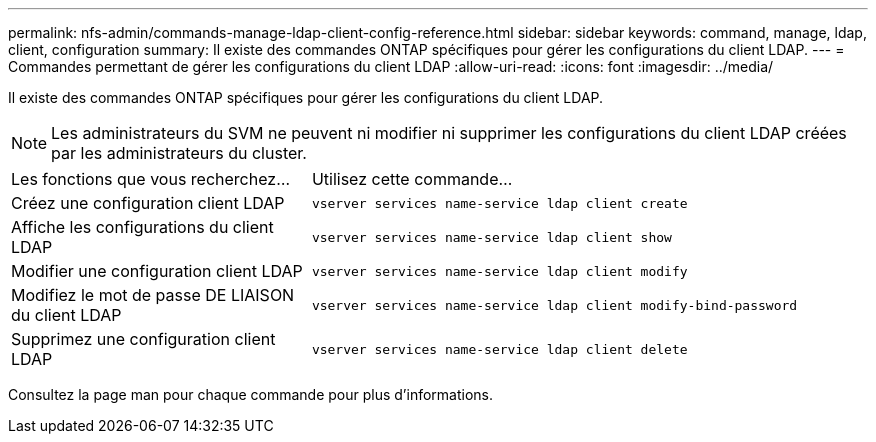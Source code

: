 ---
permalink: nfs-admin/commands-manage-ldap-client-config-reference.html 
sidebar: sidebar 
keywords: command, manage, ldap, client, configuration 
summary: Il existe des commandes ONTAP spécifiques pour gérer les configurations du client LDAP. 
---
= Commandes permettant de gérer les configurations du client LDAP
:allow-uri-read: 
:icons: font
:imagesdir: ../media/


[role="lead"]
Il existe des commandes ONTAP spécifiques pour gérer les configurations du client LDAP.

[NOTE]
====
Les administrateurs du SVM ne peuvent ni modifier ni supprimer les configurations du client LDAP créées par les administrateurs du cluster.

====
[cols="35,65"]
|===


| Les fonctions que vous recherchez... | Utilisez cette commande... 


 a| 
Créez une configuration client LDAP
 a| 
`vserver services name-service ldap client create`



 a| 
Affiche les configurations du client LDAP
 a| 
`vserver services name-service ldap client show`



 a| 
Modifier une configuration client LDAP
 a| 
`vserver services name-service ldap client modify`



 a| 
Modifiez le mot de passe DE LIAISON du client LDAP
 a| 
`vserver services name-service ldap client modify-bind-password`



 a| 
Supprimez une configuration client LDAP
 a| 
`vserver services name-service ldap client delete`

|===
Consultez la page man pour chaque commande pour plus d'informations.
